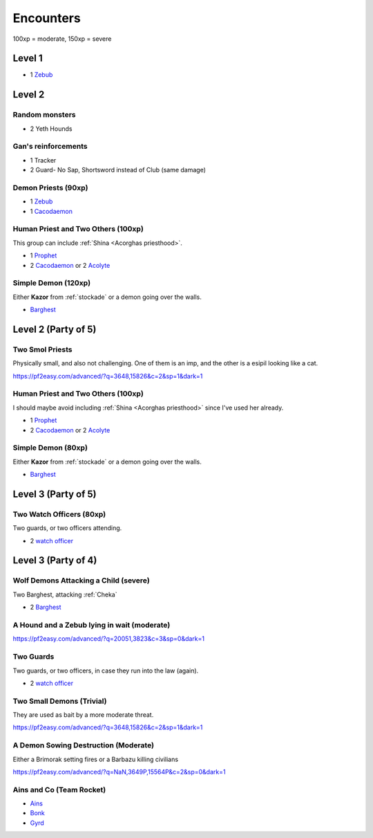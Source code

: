 Encounters
==========

100xp = moderate, 150xp = severe

Level 1
-------

- 1 Zebub_


Level 2
-------

Random monsters 
~~~~~~~~~~~~~~~~

- 2 Yeth Hounds


Gan's reinforcements
~~~~~~~~~~~~~~~~~~~~

- 1 Tracker
- 2 Guard- No Sap, Shortsword instead of Club (same damage)


Demon Priests (90xp)
~~~~~~~~~~~~~~~~~~~~

- 1 Zebub_
- 1 Cacodaemon_

.. _Zebub: https://pf2easy.com/index.php?id=6901&name=zebub_(accuser_devil)#!
.. _Cacodaemon: https://pf2easy.com/index.php?id=3588&name=cacodaemon_(harvester_daemon)

Human Priest and Two Others (100xp)
~~~~~~~~~~~~~~~~~~~~~~~~~~~~~~~~~~~

This group can include :ref:`Shina <Acorghas priesthood>`.

- 1 Prophet_
- 2 Cacodaemon_ or 2 Acolyte_

.. _Prophet: https://pf2easy.com/index.php?id=5659&name=prophet
.. _Acolyte: https://pf2easy.com/index.php?id=5658


Simple Demon (120xp)
~~~~~~~~~~~~~~~~~~~~

Either **Kazor** from :ref:`stockade` or a demon going over the walls.

- Barghest_ 

.. _barghest: https://pf2easy.com/index.php?id=3523&name=barghest

Level 2 (Party of 5)
--------------------

Two Smol Priests
~~~~~~~~~~~~~~~~

Physically small, and also not challenging. One of them is an imp, 
and the other is a esipil looking like a cat.

https://pf2easy.com/advanced/?q=3648,15826&c=2&sp=1&dark=1

Human Priest and Two Others (100xp)
~~~~~~~~~~~~~~~~~~~~~~~~~~~~~~~~~~~

I should maybe avoid including :ref:`Shina <Acorghas priesthood>` since
I've used her already.

- 1 Prophet_
- 2 Cacodaemon_ or 2 Acolyte_

Simple Demon (80xp)
~~~~~~~~~~~~~~~~~~~~

Either **Kazor** from :ref:`stockade` or a demon going over the walls.

- Barghest_ 


Level 3 (Party of 5)
--------------------

Two Watch Officers (80xp)
~~~~~~~~~~~~~~~~~~~~~~~~~

Two guards, or two officers attending.

- 2 `watch officer`_ 

.. _watch officer: https://pf2easy.com/index.php?id=5710&name=watch_officer&optional=optundefined

Level 3 (Party of 4)
--------------------

Wolf Demons Attacking a Child (severe)
~~~~~~~~~~~~~~~~~~~~~~~~~~~~~~~~~~~~~

Two Barghest, attacking :ref:`Cheka`

- 2 Barghest_ 


A Hound and a Zebub lying in wait (moderate)
~~~~~~~~~~~~~~~~~~~~~~~~~~~~~~~~~~~~~~~~~~~~

https://pf2easy.com/advanced/?q=20051,3823&c=3&sp=0&dark=1

Two Guards
~~~~~~~~~~

Two guards, or two officers, in case they run into the law (again).

- 2 `watch officer`_ 


Two Small Demons (Trivial)
~~~~~~~~~~~~~~~~~~~~~~~~~~

They are used as bait by a more moderate threat.

https://pf2easy.com/advanced/?q=3648,15826&c=2&sp=1&dark=1

A Demon Sowing Destruction (Moderate)
~~~~~~~~~~~~~~~~~~~~~~~~~~~~~~~~~~~~~

Either a Brimorak setting fires or a Barbazu killing civilians

https://pf2easy.com/advanced/?q=NaN,3649P,15564P&c=2&sp=0&dark=1

Ains and Co (Team Rocket)
~~~~~~~~~~~~~~~~~~~~~~~~~

- Ains_
- Bonk_
- Gyrd_

.. _Ains: https://monster.pf2.tools/v/XRdP2757-ains-wind
.. _Bonk: https://pathbuilder2e.com/launch.html?build=258668
.. _Gyrd: https://monster.pf2.tools/v/rFXOR2c7

